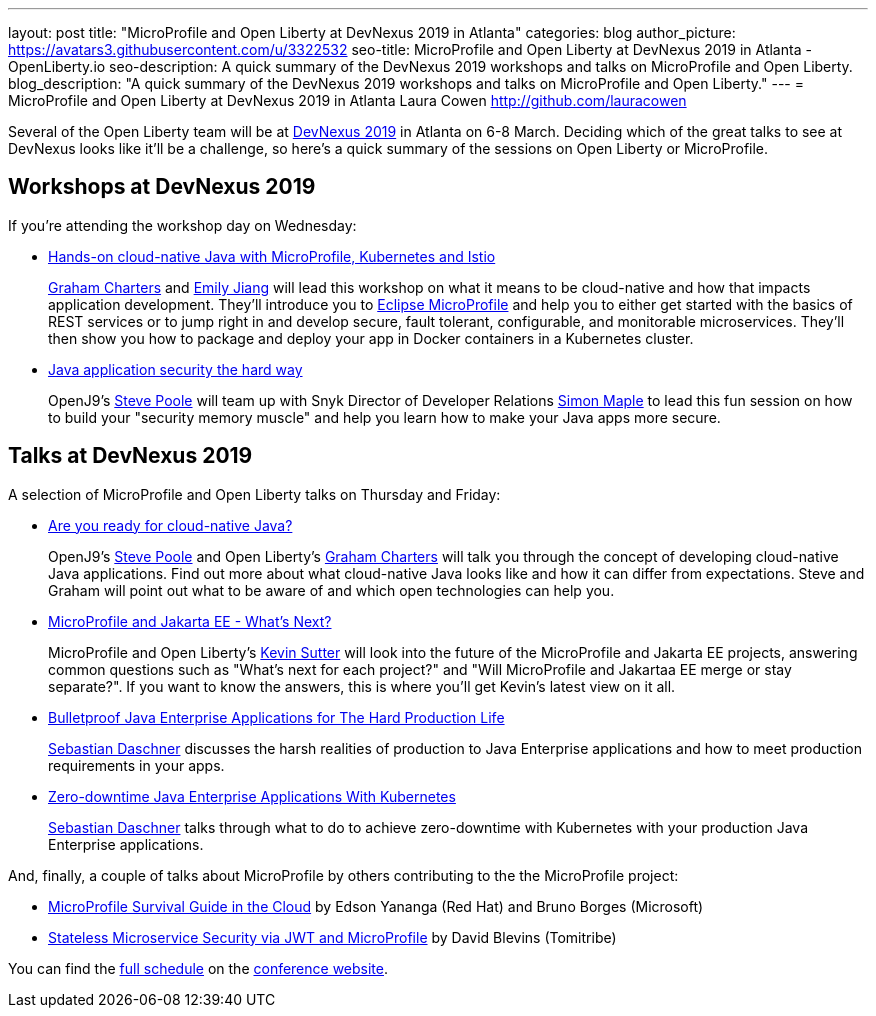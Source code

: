 ---
layout: post
title: "MicroProfile and Open Liberty at DevNexus 2019 in Atlanta"
categories: blog
author_picture: https://avatars3.githubusercontent.com/u/3322532
seo-title: MicroProfile and Open Liberty at DevNexus 2019 in Atlanta - OpenLiberty.io
seo-description: A quick summary of the DevNexus 2019 workshops and talks on MicroProfile and Open Liberty.
blog_description: "A quick summary of the DevNexus 2019 workshops and talks on MicroProfile and Open Liberty."
---
= MicroProfile and Open Liberty at DevNexus 2019 in Atlanta
Laura Cowen <http://github.com/lauracowen>

Several of the Open Liberty team will be at https://devnexus.com/[DevNexus 2019] in Atlanta on 6-8 March. Deciding which of the great talks to see at DevNexus looks like it'll be a challenge, so here's a quick summary of the sessions on Open Liberty or MicroProfile.

== Workshops at DevNexus 2019

If you're attending the workshop day on Wednesday:

* https://devnexus.com/presentations/3170/[Hands-on cloud-native Java with MicroProfile, Kubernetes and Istio]
+
https://twitter.com/gcharters[Graham Charters] and https://twitter.com/emilyfhjiang[Emily Jiang] will lead this workshop on what it means to be cloud-native and how that impacts application development. They'll introduce you to https://microprofile.io/[Eclipse MicroProfile] and help you to either get started with the basics of REST services or to jump right in and develop secure, fault tolerant, configurable, and monitorable microservices. They'll then show you how to package and deploy your app in Docker containers in a Kubernetes cluster.

* https://devnexus.com/presentations/3560/[Java application security the hard way]
+
OpenJ9's https://twitter.com/spoole167[Steve Poole] will team up with Snyk Director of Developer Relations https://twitter.com/sjmaple[Simon Maple] to lead this fun session on how to build your "security memory muscle" and help you learn how to make your Java apps more secure.

== Talks at DevNexus 2019

A selection of MicroProfile and Open Liberty talks on Thursday and Friday:

* https://devnexus.com/presentations/3165/[Are you ready for cloud-native Java?]
+
OpenJ9's https://twitter.com/spoole167[Steve Poole] and Open Liberty's https://twitter.com/gcharters[Graham Charters] will talk you through the concept of developing cloud-native Java applications. Find out more about what cloud-native Java looks like and how it can differ from expectations. Steve and Graham will point out what to be aware of and which open technologies can help you.

* https://devnexus.com/presentations/3296/[MicroProfile and Jakarta EE - What's Next?]
+
MicroProfile and Open Liberty's https://twitter.com/kwsutter[Kevin Sutter] will look into the future of the MicroProfile and Jakarta EE projects, answering common questions such as "What's next for each project?" and "Will MicroProfile and Jakartaa EE merge or stay separate?". If you want to know the answers, this is where you'll get Kevin's latest view on it all.

* https://devnexus.com/presentations/2976/[Bulletproof Java Enterprise Applications for The Hard Production Life]
+
https://twitter.com/DaschnerS[Sebastian Daschner] discusses the harsh realities of production to Java Enterprise applications and how to meet production requirements in your apps.

* https://devnexus.com/presentations/2975/[Zero-downtime Java Enterprise Applications With Kubernetes]
+
https://twitter.com/DaschnerS[Sebastian Daschner] talks through what to do to achieve zero-downtime with Kubernetes with your production Java Enterprise applications.


And, finally, a couple of talks about MicroProfile by others contributing to the the MicroProfile project:


* https://devnexus.com/presentations/3278/[MicroProfile Survival Guide in the Cloud] by Edson Yananga (Red Hat) and Bruno Borges (Microsoft)

* https://devnexus.com/presentations/3306/[Stateless Microservice Security via JWT and MicroProfile] by David Blevins (Tomitribe)


You can find the https://devnexus.com/schedule[full schedule] on the https://devnexus.com[conference website].